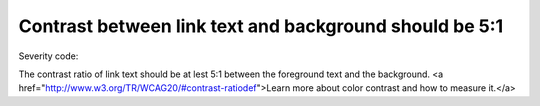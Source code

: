 ===============================
Contrast between link text and background should be 5:1
===============================

Severity code: 

.. php:class:: bodyLinkColorContrast


The contrast ratio of link text should be at lest 5:1 between the foreground text and the background. <a href="http://www.w3.org/TR/WCAG20/#contrast-ratiodef">Learn more about color contrast and how to measure it.</a>




